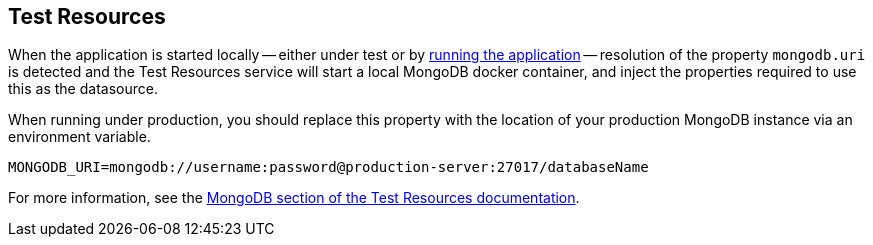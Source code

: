 == Test Resources

When the application is started locally -- either under test or by <<running-the-application,running the application>> -- resolution of the property `mongodb.uri` is detected and the Test Resources service will start a local MongoDB docker container, and inject the properties required to use this as the datasource.

When running under production, you should replace this property with the location of your production MongoDB instance via an environment variable.

[source,shell]
----
MONGODB_URI=mongodb://username:password@production-server:27017/databaseName
----

For more information, see the https://micronaut-projects.github.io/micronaut-test-resources/snapshot/guide/#modules-mongodb[MongoDB section of the Test Resources documentation].